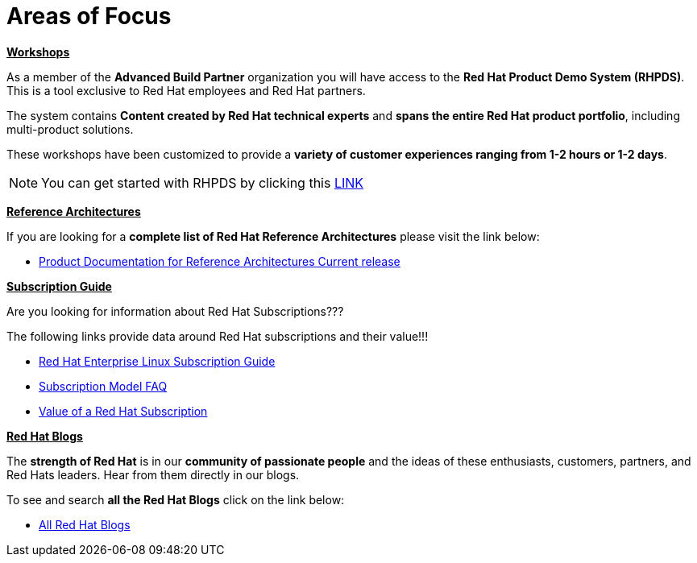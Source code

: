 = Areas of Focus



=============================================================================
[.text-left]
[big]##**+++<u>Workshops</u>+++**##

As a member of the **Advanced Build Partner** organization you will have access to the **Red Hat Product Demo System (RHPDS)**.  This is a tool exclusive to Red Hat employees and Red Hat partners.

The system contains **Content created by Red Hat technical experts** and **spans the entire Red Hat product portfolio**,  including multi-product solutions.

These workshops have been customized to provide a **variety of customer experiences ranging from 1-2 hours or 1-2 days**.

NOTE: You can get started with RHPDS by clicking this link:using_red_hat_rhpds.adoc[LINK]
=============================================================================

=============================================================================
[.text-left]
[big]##**+++<u>Reference Architectures</u>+++**##

If you are looking for a **complete list of Red Hat Reference Architectures** please visit the link below:

* link:https://access.redhat.com/documentation/en-us/reference_architectures/current/[Product Documentation for Reference Architectures Current release]

=============================================================================

=============================================================================
[.text-left]
[big]##**+++<u>Subscription Guide</u>+++**##

Are you looking for information about Red Hat Subscriptions???

The following links provide data around Red Hat subscriptions and their value!!!


* link:https://www.redhat.com/en/resources/red-hat-enterprise-linux-subscription-guide[Red Hat Enterprise Linux Subscription Guide ]

* link:https://www.redhat.com/en/about/subscription-model-faq[Subscription Model FAQ]

* link:https://www.redhat.com/en/about/value-of-subscription[Value of a Red Hat Subscription]

=============================================================================

=============================================================================
[.text-left]
[big]##**+++<u>Red Hat Blogs</u>+++**##

The **strength of Red Hat** is in our **community of passionate people** and the ideas of these enthusiasts, customers, partners, and Red Hats leaders. Hear from them directly in our blogs.

To see and search **all the Red Hat Blogs** click on the link below:

* link:https://www.redhat.com/en/all-blogs[All Red Hat Blogs]

=============================================================================
